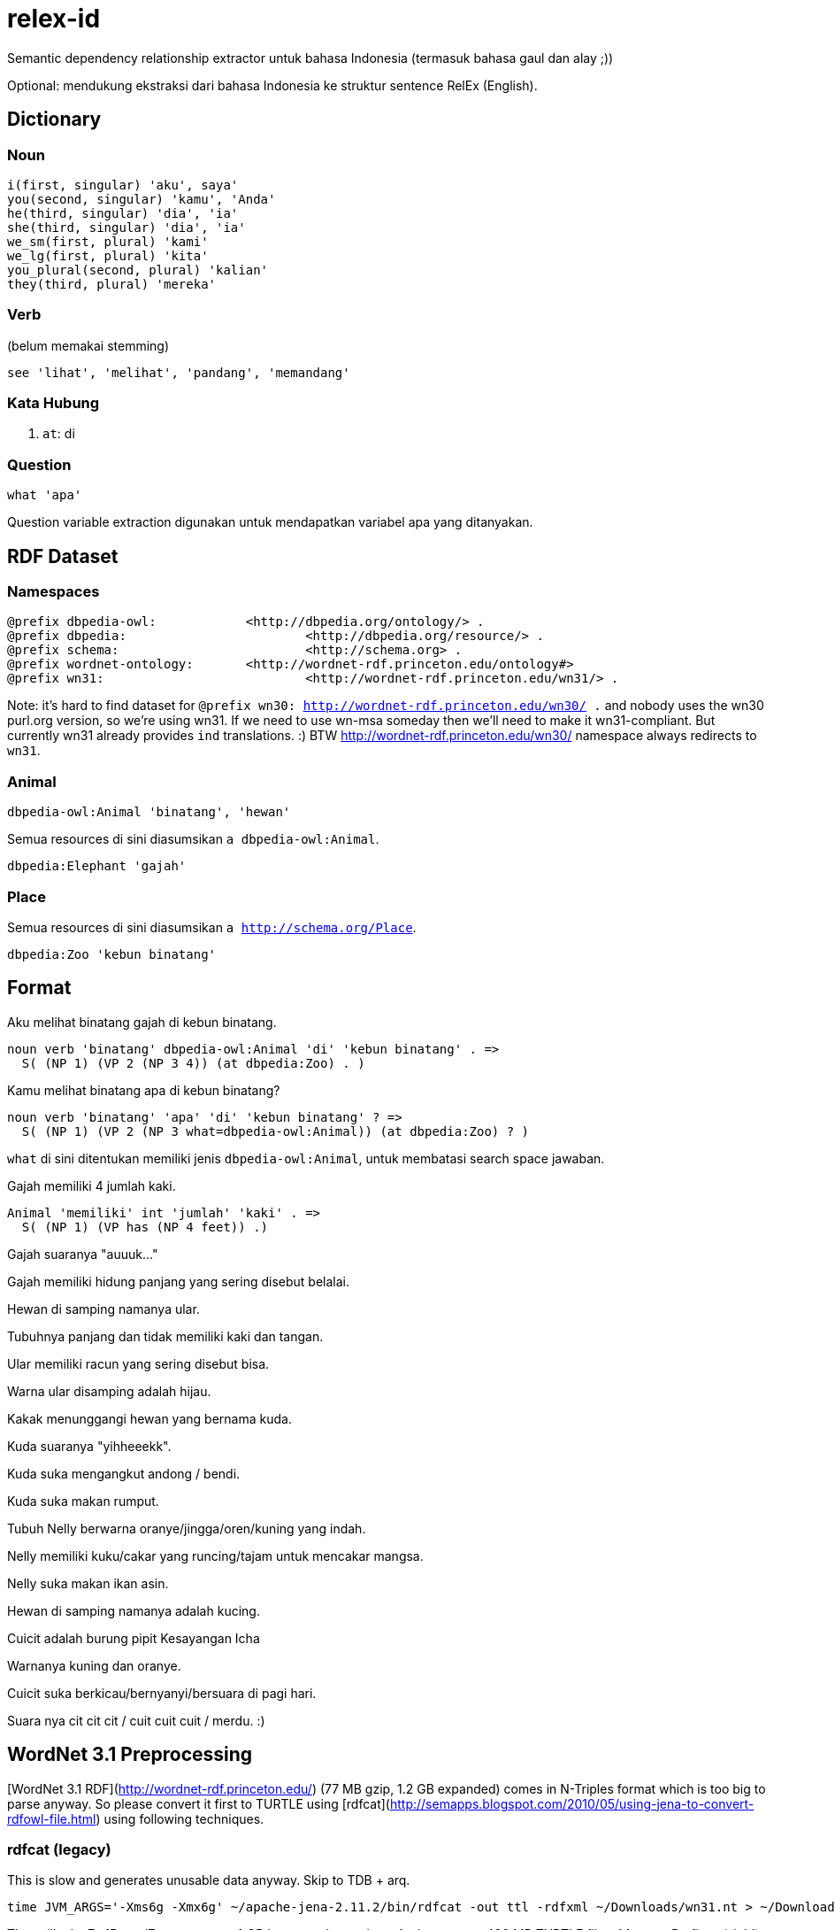 = relex-id

Semantic dependency relationship extractor untuk bahasa Indonesia (termasuk bahasa gaul dan alay ;))

Optional: mendukung ekstraksi dari bahasa Indonesia ke struktur sentence RelEx (English).

== Dictionary

=== Noun

----
i(first, singular) 'aku', saya'
you(second, singular) 'kamu', 'Anda'
he(third, singular) 'dia', 'ia'
she(third, singular) 'dia', 'ia'
we_sm(first, plural) 'kami'
we_lg(first, plural) 'kita'
you_plural(second, plural) 'kalian'
they(third, plural) 'mereka'
----

=== Verb

(belum memakai stemming)

----
see 'lihat', 'melihat', 'pandang', 'memandang'
----

=== Kata Hubung

1. `at`: di

=== Question

----
what 'apa'
----

Question variable extraction digunakan untuk mendapatkan variabel apa yang ditanyakan.

== RDF Dataset

=== Namespaces

----
@prefix dbpedia-owl:		<http://dbpedia.org/ontology/> .
@prefix dbpedia:			<http://dbpedia.org/resource/> .
@prefix schema:				<http://schema.org> .
@prefix wordnet-ontology:	<http://wordnet-rdf.princeton.edu/ontology#>
@prefix wn31: 				<http://wordnet-rdf.princeton.edu/wn31/> .
----

Note: it's hard to find dataset for `@prefix wn30: <http://wordnet-rdf.princeton.edu/wn30/> .`
and nobody uses the wn30 purl.org version, so we're using wn31.
If we need to use wn-msa someday then we'll need to make it wn31-compliant.
But currently wn31 already provides `ind` translations. :)
BTW http://wordnet-rdf.princeton.edu/wn30/ namespace always redirects to `wn31`.

=== Animal

----
dbpedia-owl:Animal 'binatang', 'hewan'
----

Semua resources di sini diasumsikan `a dbpedia-owl:Animal`. 

----
dbpedia:Elephant 'gajah'
----

=== Place

Semua resources di sini diasumsikan `a http://schema.org/Place`.

----
dbpedia:Zoo 'kebun binatang'
----

== Format

Aku melihat binatang gajah di kebun binatang.

    noun verb 'binatang' dbpedia-owl:Animal 'di' 'kebun binatang' . =>
      S( (NP 1) (VP 2 (NP 3 4)) (at dbpedia:Zoo) . )

Kamu melihat binatang apa di kebun binatang?

    noun verb 'binatang' 'apa' 'di' 'kebun binatang' ? =>
      S( (NP 1) (VP 2 (NP 3 what=dbpedia-owl:Animal)) (at dbpedia:Zoo) ? )

`what` di sini ditentukan memiliki jenis `dbpedia-owl:Animal`,
untuk membatasi search space jawaban.

Gajah memiliki 4 jumlah kaki.

    Animal 'memiliki' int 'jumlah' 'kaki' . =>
      S( (NP 1) (VP has (NP 4 feet)) .)

Gajah suaranya "auuuk..."

Gajah memiliki hidung panjang yang sering disebut belalai.

Hewan di samping namanya ular.

Tubuhnya panjang dan tidak memiliki kaki dan tangan.

Ular memiliki racun yang sering disebut bisa.

Warna ular disamping adalah hijau.

Kakak menunggangi hewan yang bernama kuda.

Kuda suaranya "yihheeekk".

Kuda suka mengangkut andong / bendi.

Kuda suka makan rumput.

Tubuh Nelly berwarna oranye/jingga/oren/kuning yang indah.

Nelly memiliki kuku/cakar yang runcing/tajam untuk mencakar mangsa.

Nelly suka makan ikan asin.

Hewan di samping namanya adalah kucing.

Cuicit adalah burung pipit Kesayangan Icha

Warnanya kuning dan oranye.

Cuicit suka berkicau/bernyanyi/bersuara di pagi hari.

Suara nya cit cit cit / cuit cuit cuit / merdu. :)

== WordNet 3.1 Preprocessing

[WordNet 3.1 RDF](http://wordnet-rdf.princeton.edu/) (77 MB gzip, 1.2 GB expanded)
comes in N-Triples format which is too big to parse anyway.
So please convert it first to TURTLE using [rdfcat](http://semapps.blogspot.com/2010/05/using-jena-to-convert-rdfowl-file.html)
using following techniques.

=== rdfcat (legacy)

This is slow and generates unusable data anyway. Skip to TDB + arq.

----
time JVM_ARGS='-Xms6g -Xmx6g' ~/apache-jena-2.11.2/bin/rdfcat -out ttl -rdfxml ~/Downloads/wn31.nt > ~/Downloads/wn31.ttl
----

That will take 7m15s on i7, you can use 4 GB heap too, but no less. And generates 480 MB TURTLE file *without* nsPrefixes (sigh!). :(

=== TDB

You need to use `tdbloader2` to load the WordNet 3.1 data.

----
ceefour@amanah:/media/ceefour/passport/project_passport/Lumen/wn31 > tdbloader2 --loc ~/tmp/wn31 wn31.nt
----

This took 108 seconds on i7 :) and generates 735 MB data.

Test:

	ceefour@amanah:~ > tdbquery --loc=$HOME/wn31_tdb --file ~/git/relex-id/core/elephant.sparql
	------------------------------------------------------------------
	| y                               | z                            |
	==================================================================
	| rdf:type                        | wordnet-ontology:Synset      |
	| wordnet-ontology:translation    | "象"@zho                      |
	| wordnet-ontology:translation    | "éléphant"@fra               |
	| wordnet-ontology:translation    | "elefante"@glg               |
	| wordnet-ontology:translation    | "elefante"@ita               |
	| wordnet-ontology:translation    | "biram"@zsm                  |
	| wordnet-ontology:translation    | "elefante"@por               |
	| wordnet-ontology:translation    | "elefant"@dan                |
	| wordnet-ontology:translation    | "elefanta"@por               |
	| wordnet-ontology:translation    | "biram"@ind                  |
	| wordnet-ontology:translation    | "ゾウ"@jpn                     |
	| wordnet-ontology:translation    | "elefant"@nob                |
	| wordnet-ontology:translation    | "ช้าง"@tha                   |
	| wordnet-ontology:translation    | "فیل"@fas                    |
	| wordnet-ontology:translation    | "gajah"@zsm                  |
	| wordnet-ontology:translation    | "elefante"@spa               |
	| wordnet-ontology:translation    | "ช้างสาร"@tha                |
	| wordnet-ontology:translation    | "פִּיל"@heb                  |
	| wordnet-ontology:translation    | "象さん"@jpn                    |
	| wordnet-ontology:translation    | "elefante"@eus               |
	| wordnet-ontology:translation    | "gajah"@ind                  |
	| wordnet-ontology:translation    | "象"@jpn                      |
	| wordnet-ontology:translation    | "norsu"@fin                  |
	| wordnet-ontology:translation    | "elefantti"@fin              |
	| wordnet-ontology:translation    | "پیل"@fas                    |
	| wordnet-ontology:translation    | "Elefantes"@por              |
	| wordnet-ontology:translation    | "elephantidae"@spa           |
	| wordnet-ontology:translation    | "éléphantidés"@fra           |
	| wordnet-ontology:translation    | "elefant"@nno                |
	| wordnet-ontology:translation    | "elefant"@cat                |
	| wordnet-ontology:translation    | "หัตถี"@tha                  |
	| wordnet-ontology:hyponym        | wn31:102507401-n             |
	| wordnet-ontology:hyponym        | wn31:102506644-n             |
	| wordnet-ontology:hyponym        | wn31:102509414-n             |
	| wordnet-ontology:hyponym        | wn31:102506387-n             |
	| wordnet-ontology:hyponym        | wn31:102507089-n             |
	| wordnet-ontology:synset_member  | wn31:elephant-n              |
	| wordnet-ontology:gloss          | "five-toed pachyderm"@eng    |
	| wordnet-ontology:part_of_speech | wordnet-ontology:noun        |
	| owl:sameAs                      | wn20:synset-elephant-noun-1  |
	| owl:sameAs                      | uby:WN_Synset_13287          |
	| rdfs:label                      | "elephant"@eng               |
	| wordnet-ontology:lexical_domain | wordnet-ontology:noun.animal |
	| wordnet-ontology:hypernym       | wn31:102505758-n             |
	| wordnet-ontology:hypernym       | wn31:102455739-n             |
	| wordnet-ontology:part_holonym   | wn31:101468354-n             |
	| wordnet-ontology:part_holonym   | wn31:102455598-n             |
	| wordnet-ontology:member_meronym | wn31:102505944-n             |
	------------------------------------------------------------------

Yay! :)

=== WordNet 3.1 RDF "bugs"

WordNet only contains nouns, verbs, adjectives, and adverbs.
For other part-of-speeches, we need to use something else (probably [DBpedia Wiktionary](http://datahub.io/dataset/wiktionary-dbpedia-org)) or create our own data
(but still using lemon-model.net ontology).

== References

1. [WordNet 3.1 RDF](http://wordnet-rdf.princeton.edu/)
2. [Lexical Resources & NLP Tools Bahasa Indonesia - Universitas Indonesia](http://bahasa.cs.ui.ac.id/resources.php)
3. [Membangun Tree Parse untuk Parsing di Stanford Parser Menggunakan Java - Yuita Arum Sari](http://arumsha.wordpress.com/2012/12/15/membangun-tree-parse-untuk-parsing-di-stanford-parser-menggunakan-java/)
4. [WordNet Bahasa Melayu/Malaysia/Indonesia](http://wn-msa.sourceforge.net/)
5. [NLP resource yang tersedia untuk bahasa Indonesia](http://alfan-farizki.blogspot.com/2010/04/nlp-resource-yang-tersedia-untuk-bahasa.html)
6. [Open Multilingual Wordnet](http://compling.hss.ntu.edu.sg/omw/)

=== Lexical resources

1. [Indonesian WordNet](http://bahasa.cs.ui.ac.id/iwn)
2. [Indonesian Dictionary (Kamus Besar Bahasa Indonesia)](http://bahasa.cs.ui.ac.id/kbbi)

=== NLP tools

1. Porter stemmer for Indonesian
2. [Symbolic Parser](http://bahasa.cs.ui.ac.id/tools/SymbolicParser.zip) -- Bahasa Indonesia Symbolic Parser is a parser is a tool that will create a parse tree structures for Indonesian sentences. Developed by defining Context-Free Grammar (CFG) Rules for Bahasa Indonesia grammar, complete with a simple lexicon of words in Bahasa Indonesia, and run on PCPATR application, available at "http://www.sil.org/pcpatr/".
3. Statistical parser
4. Named entity tagger
5. [Semantic Analyzer](http://bahasa.cs.ui.ac.id/tools/SemanticAnalyzer.zip) -- Bahasa Indonesia Semantic Analyzer is a tool that will create a semantic representation of Bahasa Indonesia sentences in first order predicate logic form. This Semantic Analyzer uses Syntax-Driven Semantic Analysis approach and developed using Indonesian Grammar (Symbolic Parser) that has been translated into PROLOG source. It runs in SWI-PROLOG application available at "http://www.swi-prolog.org/".
6. Semantic Analyzer with Axioms
7. [Morphological Analyzer](http://bahasa.cs.ui.ac.id/tools/MorphologicalAnalyzerIndonesia.zip) -- Morphological Analyzer is a words recognition tools that split word into one or more morphems and also make the corresponding morphological analysis.
